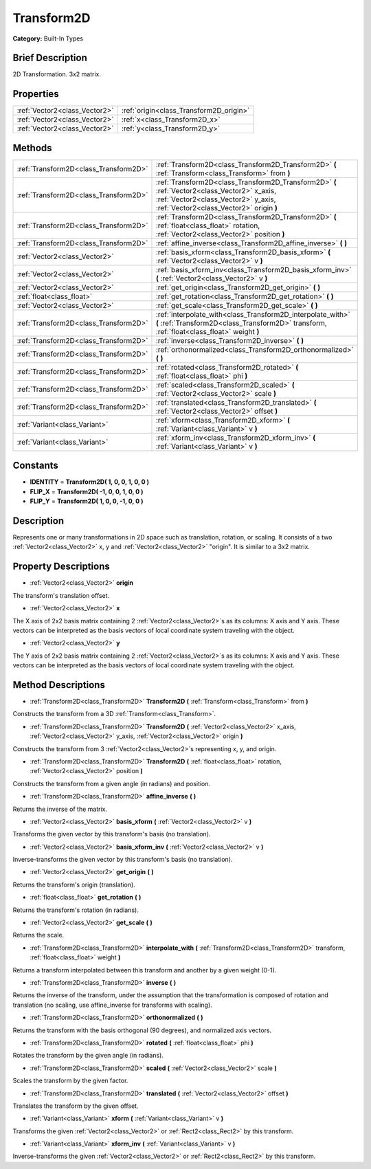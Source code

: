 .. Generated automatically by doc/tools/makerst.py in Godot's source tree.
.. DO NOT EDIT THIS FILE, but the Transform2D.xml source instead.
.. The source is found in doc/classes or modules/<name>/doc_classes.

.. _class_Transform2D:

Transform2D
===========

**Category:** Built-In Types

Brief Description
-----------------

2D Transformation. 3x2 matrix.

Properties
----------

+-------------------------------+-----------------------------------------+
| :ref:`Vector2<class_Vector2>` | :ref:`origin<class_Transform2D_origin>` |
+-------------------------------+-----------------------------------------+
| :ref:`Vector2<class_Vector2>` | :ref:`x<class_Transform2D_x>`           |
+-------------------------------+-----------------------------------------+
| :ref:`Vector2<class_Vector2>` | :ref:`y<class_Transform2D_y>`           |
+-------------------------------+-----------------------------------------+

Methods
-------

+----------------------------------------+--------------------------------------------------------------------------------------------------------------------------------------------------------------------------------+
| :ref:`Transform2D<class_Transform2D>`  | :ref:`Transform2D<class_Transform2D_Transform2D>` **(** :ref:`Transform<class_Transform>` from **)**                                                                           |
+----------------------------------------+--------------------------------------------------------------------------------------------------------------------------------------------------------------------------------+
| :ref:`Transform2D<class_Transform2D>`  | :ref:`Transform2D<class_Transform2D_Transform2D>` **(** :ref:`Vector2<class_Vector2>` x_axis, :ref:`Vector2<class_Vector2>` y_axis, :ref:`Vector2<class_Vector2>` origin **)** |
+----------------------------------------+--------------------------------------------------------------------------------------------------------------------------------------------------------------------------------+
| :ref:`Transform2D<class_Transform2D>`  | :ref:`Transform2D<class_Transform2D_Transform2D>` **(** :ref:`float<class_float>` rotation, :ref:`Vector2<class_Vector2>` position **)**                                       |
+----------------------------------------+--------------------------------------------------------------------------------------------------------------------------------------------------------------------------------+
| :ref:`Transform2D<class_Transform2D>`  | :ref:`affine_inverse<class_Transform2D_affine_inverse>` **(** **)**                                                                                                            |
+----------------------------------------+--------------------------------------------------------------------------------------------------------------------------------------------------------------------------------+
| :ref:`Vector2<class_Vector2>`          | :ref:`basis_xform<class_Transform2D_basis_xform>` **(** :ref:`Vector2<class_Vector2>` v **)**                                                                                  |
+----------------------------------------+--------------------------------------------------------------------------------------------------------------------------------------------------------------------------------+
| :ref:`Vector2<class_Vector2>`          | :ref:`basis_xform_inv<class_Transform2D_basis_xform_inv>` **(** :ref:`Vector2<class_Vector2>` v **)**                                                                          |
+----------------------------------------+--------------------------------------------------------------------------------------------------------------------------------------------------------------------------------+
| :ref:`Vector2<class_Vector2>`          | :ref:`get_origin<class_Transform2D_get_origin>` **(** **)**                                                                                                                    |
+----------------------------------------+--------------------------------------------------------------------------------------------------------------------------------------------------------------------------------+
| :ref:`float<class_float>`              | :ref:`get_rotation<class_Transform2D_get_rotation>` **(** **)**                                                                                                                |
+----------------------------------------+--------------------------------------------------------------------------------------------------------------------------------------------------------------------------------+
| :ref:`Vector2<class_Vector2>`          | :ref:`get_scale<class_Transform2D_get_scale>` **(** **)**                                                                                                                      |
+----------------------------------------+--------------------------------------------------------------------------------------------------------------------------------------------------------------------------------+
| :ref:`Transform2D<class_Transform2D>`  | :ref:`interpolate_with<class_Transform2D_interpolate_with>` **(** :ref:`Transform2D<class_Transform2D>` transform, :ref:`float<class_float>` weight **)**                      |
+----------------------------------------+--------------------------------------------------------------------------------------------------------------------------------------------------------------------------------+
| :ref:`Transform2D<class_Transform2D>`  | :ref:`inverse<class_Transform2D_inverse>` **(** **)**                                                                                                                          |
+----------------------------------------+--------------------------------------------------------------------------------------------------------------------------------------------------------------------------------+
| :ref:`Transform2D<class_Transform2D>`  | :ref:`orthonormalized<class_Transform2D_orthonormalized>` **(** **)**                                                                                                          |
+----------------------------------------+--------------------------------------------------------------------------------------------------------------------------------------------------------------------------------+
| :ref:`Transform2D<class_Transform2D>`  | :ref:`rotated<class_Transform2D_rotated>` **(** :ref:`float<class_float>` phi **)**                                                                                            |
+----------------------------------------+--------------------------------------------------------------------------------------------------------------------------------------------------------------------------------+
| :ref:`Transform2D<class_Transform2D>`  | :ref:`scaled<class_Transform2D_scaled>` **(** :ref:`Vector2<class_Vector2>` scale **)**                                                                                        |
+----------------------------------------+--------------------------------------------------------------------------------------------------------------------------------------------------------------------------------+
| :ref:`Transform2D<class_Transform2D>`  | :ref:`translated<class_Transform2D_translated>` **(** :ref:`Vector2<class_Vector2>` offset **)**                                                                               |
+----------------------------------------+--------------------------------------------------------------------------------------------------------------------------------------------------------------------------------+
| :ref:`Variant<class_Variant>`          | :ref:`xform<class_Transform2D_xform>` **(** :ref:`Variant<class_Variant>` v **)**                                                                                              |
+----------------------------------------+--------------------------------------------------------------------------------------------------------------------------------------------------------------------------------+
| :ref:`Variant<class_Variant>`          | :ref:`xform_inv<class_Transform2D_xform_inv>` **(** :ref:`Variant<class_Variant>` v **)**                                                                                      |
+----------------------------------------+--------------------------------------------------------------------------------------------------------------------------------------------------------------------------------+

Constants
---------

- **IDENTITY** = **Transform2D( 1, 0, 0, 1, 0, 0 )**

- **FLIP_X** = **Transform2D( -1, 0, 0, 1, 0, 0 )**

- **FLIP_Y** = **Transform2D( 1, 0, 0, -1, 0, 0 )**

Description
-----------

Represents one or many transformations in 2D space such as translation, rotation, or scaling. It consists of a two :ref:`Vector2<class_Vector2>` x, y and :ref:`Vector2<class_Vector2>` "origin". It is similar to a 3x2 matrix.

Property Descriptions
---------------------

.. _class_Transform2D_origin:

- :ref:`Vector2<class_Vector2>` **origin**

The transform's translation offset.

.. _class_Transform2D_x:

- :ref:`Vector2<class_Vector2>` **x**

The X axis of 2x2 basis matrix containing 2 :ref:`Vector2<class_Vector2>`\ s as its columns: X axis and Y axis. These vectors can be interpreted as the basis vectors of local coordinate system traveling with the object.

.. _class_Transform2D_y:

- :ref:`Vector2<class_Vector2>` **y**

The Y axis of 2x2 basis matrix containing 2 :ref:`Vector2<class_Vector2>`\ s as its columns: X axis and Y axis. These vectors can be interpreted as the basis vectors of local coordinate system traveling with the object.

Method Descriptions
-------------------

.. _class_Transform2D_Transform2D:

- :ref:`Transform2D<class_Transform2D>` **Transform2D** **(** :ref:`Transform<class_Transform>` from **)**

Constructs the transform from a 3D :ref:`Transform<class_Transform>`.

.. _class_Transform2D_Transform2D:

- :ref:`Transform2D<class_Transform2D>` **Transform2D** **(** :ref:`Vector2<class_Vector2>` x_axis, :ref:`Vector2<class_Vector2>` y_axis, :ref:`Vector2<class_Vector2>` origin **)**

Constructs the transform from 3 :ref:`Vector2<class_Vector2>`\ s representing x, y, and origin.

.. _class_Transform2D_Transform2D:

- :ref:`Transform2D<class_Transform2D>` **Transform2D** **(** :ref:`float<class_float>` rotation, :ref:`Vector2<class_Vector2>` position **)**

Constructs the transform from a given angle (in radians) and position.

.. _class_Transform2D_affine_inverse:

- :ref:`Transform2D<class_Transform2D>` **affine_inverse** **(** **)**

Returns the inverse of the matrix.

.. _class_Transform2D_basis_xform:

- :ref:`Vector2<class_Vector2>` **basis_xform** **(** :ref:`Vector2<class_Vector2>` v **)**

Transforms the given vector by this transform's basis (no translation).

.. _class_Transform2D_basis_xform_inv:

- :ref:`Vector2<class_Vector2>` **basis_xform_inv** **(** :ref:`Vector2<class_Vector2>` v **)**

Inverse-transforms the given vector by this transform's basis (no translation).

.. _class_Transform2D_get_origin:

- :ref:`Vector2<class_Vector2>` **get_origin** **(** **)**

Returns the transform's origin (translation).

.. _class_Transform2D_get_rotation:

- :ref:`float<class_float>` **get_rotation** **(** **)**

Returns the transform's rotation (in radians).

.. _class_Transform2D_get_scale:

- :ref:`Vector2<class_Vector2>` **get_scale** **(** **)**

Returns the scale.

.. _class_Transform2D_interpolate_with:

- :ref:`Transform2D<class_Transform2D>` **interpolate_with** **(** :ref:`Transform2D<class_Transform2D>` transform, :ref:`float<class_float>` weight **)**

Returns a transform interpolated between this transform and another by a given weight (0-1).

.. _class_Transform2D_inverse:

- :ref:`Transform2D<class_Transform2D>` **inverse** **(** **)**

Returns the inverse of the transform, under the assumption that the transformation is composed of rotation and translation (no scaling, use affine_inverse for transforms with scaling).

.. _class_Transform2D_orthonormalized:

- :ref:`Transform2D<class_Transform2D>` **orthonormalized** **(** **)**

Returns the transform with the basis orthogonal (90 degrees), and normalized axis vectors.

.. _class_Transform2D_rotated:

- :ref:`Transform2D<class_Transform2D>` **rotated** **(** :ref:`float<class_float>` phi **)**

Rotates the transform by the given angle (in radians).

.. _class_Transform2D_scaled:

- :ref:`Transform2D<class_Transform2D>` **scaled** **(** :ref:`Vector2<class_Vector2>` scale **)**

Scales the transform by the given factor.

.. _class_Transform2D_translated:

- :ref:`Transform2D<class_Transform2D>` **translated** **(** :ref:`Vector2<class_Vector2>` offset **)**

Translates the transform by the given offset.

.. _class_Transform2D_xform:

- :ref:`Variant<class_Variant>` **xform** **(** :ref:`Variant<class_Variant>` v **)**

Transforms the given :ref:`Vector2<class_Vector2>` or :ref:`Rect2<class_Rect2>` by this transform.

.. _class_Transform2D_xform_inv:

- :ref:`Variant<class_Variant>` **xform_inv** **(** :ref:`Variant<class_Variant>` v **)**

Inverse-transforms the given :ref:`Vector2<class_Vector2>` or :ref:`Rect2<class_Rect2>` by this transform.

